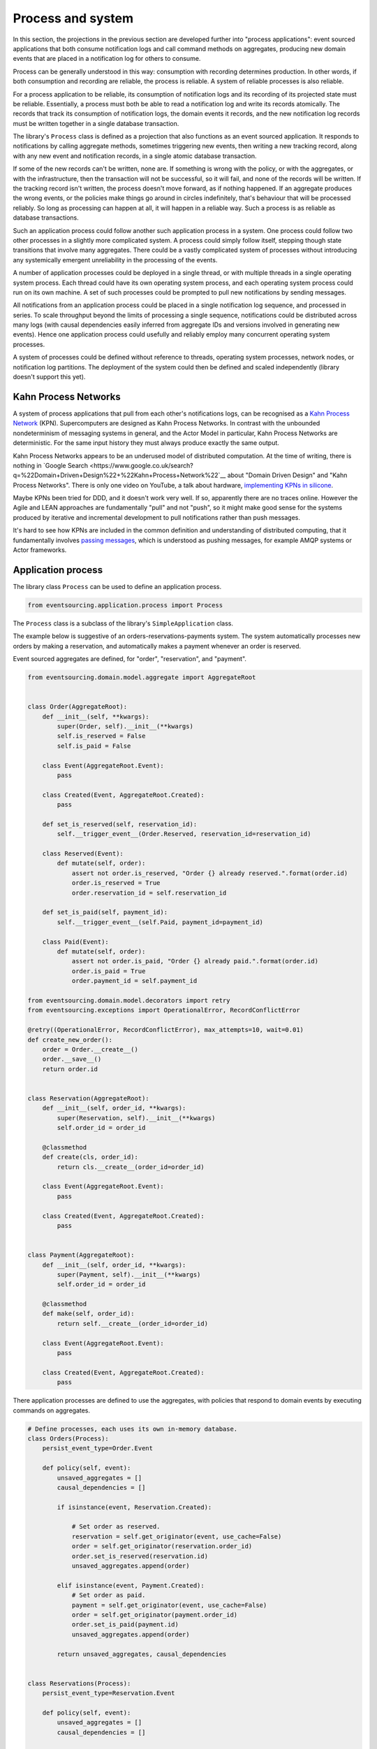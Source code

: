 ==================
Process and system
==================

In this section, the projections in the previous section are developed
further into "process applications": event sourced applications that both
consume notification logs and call command methods on aggregates, producing
new domain events that are placed in a notification log for others to consume.

Process can be generally understood in this way: consumption with recording
determines production. In other words, if both consumption and recording
are reliable, the process is reliable. A system of reliable processes is
also reliable.

For a process application to be reliable, its consumption of notification
logs and its recording of its projected state must be reliable. Essentially,
a process must both be able to read a notification log and write its records
atomically. The records that track its consumption of notification logs, the
domain events it records, and the new notification log records must be written
together in a single database transaction.

The library's ``Process`` class is defined as a projection that also functions
as an event sourced application. It responds to notifications by calling aggregate
methods, sometimes triggering new events, then writing a new tracking record,
along with any new event and notification records, in a single atomic database
transaction.

If some of the new records can't be written, none are. If something is wrong
with the policy, or with the aggregates, or with the infrastructure, then the
transaction will not be successful, so it will fail, and none of the records
will be written. If the tracking record isn't written, the process doesn't
move forward, as if nothing happened. If an aggregate produces the wrong events,
or the policies make things go around in circles indefinitely, that's behaviour
that will be processed reliably. So long as processing can happen at all, it will
happen in a reliable way. Such a process is as reliable as database transactions.

Such an application process could follow another such application process in a
system. One process could follow two other processes in a slightly more complicated
system. A process could simply follow itself, stepping though state transitions
that involve many aggregates. There could be a vastly complicated system of processes
without introducing any systemically emergent unreliability in the processing
of the events.

A number of application processes could be deployed in a single thread, or with
multiple threads in a single operating system process. Each thread could
have its own operating system process, and each operating system process
could run on its own machine. A set of such processes could be prompted to
pull new notifications by sending messages.

All notifications from an application process could be placed in a single
notification log sequence, and processed in series. To scale throughput
beyond the limits of processing a single sequence, notifications could
be distributed across many logs (with causal dependencies easily inferred from
aggregate IDs and versions involved in generating new events). Hence one
application process could usefully and reliably employ many concurrent operating
system processes.

A system of processes could be defined without reference to threads, operating
system processes, network nodes, or notification log partitions. The deployment
of the system could then be defined and scaled independently (library doesn't
support this yet).


Kahn Process Networks
---------------------

A system of process applications that pull from each other's notifications logs,
can be recognised as a `Kahn Process Network <https://en.wikipedia.org/wiki/Kahn_process_networks>`__ (KPN).
Supercomputers are designed as Kahn Process Networks. In contrast with the unbounded
nondeterminism of messaging systems in general, and the Actor Model in particular,
Kahn Process Networks are deterministic. For the same input history they must always
produce exactly the same output.

Kahn Process Networks appears to be an underused model of distributed computation.
At the time of writing, there is nothing in `Google Search
<https://www.google.co.uk/search?q=%22Domain+Driven+Design%22+%22Kahn+Process+Network%22`__
about "Domain Driven Design" and "Kahn Process Networks". There is only one video on YouTube,
a talk about hardware, `implementing KPNs in silicone <https://www.youtube.com/watch?v=sDuuvyUaIAc>`__.

Maybe KPNs been tried for DDD, and it doesn't work very well. If so, apparently there are no traces online.
However the Agile and LEAN approaches are fundamentally "pull" and not "push", so it
might make good sense for the systems produced by iterative and incremental development
to pull notifications rather than push messages.

It's hard to see how KPNs are included in the common definition and understanding of distributed
computing, that it fundamentally involves `passing messages
<https://en.wikipedia.org/wiki/Distributed_computing>`__, which is understood as pushing messages,
for example AMQP systems or Actor frameworks.

Application process
-------------------

The library class ``Process`` can be used to define an application process.

.. code:: python

    from eventsourcing.application.process import Process

The ``Process`` class is a subclass of the library's ``SimpleApplication`` class.

The example below is suggestive of an orders-reservations-payments system.
The system automatically processes new orders by making a reservation, and
automatically makes a payment whenever an order is reserved.

Event sourced aggregates are defined, for "order", "reservation", and "payment".

.. code:: python

    from eventsourcing.domain.model.aggregate import AggregateRoot


    class Order(AggregateRoot):
        def __init__(self, **kwargs):
            super(Order, self).__init__(**kwargs)
            self.is_reserved = False
            self.is_paid = False

        class Event(AggregateRoot.Event):
            pass

        class Created(Event, AggregateRoot.Created):
            pass

        def set_is_reserved(self, reservation_id):
            self.__trigger_event__(Order.Reserved, reservation_id=reservation_id)

        class Reserved(Event):
            def mutate(self, order):
                assert not order.is_reserved, "Order {} already reserved.".format(order.id)
                order.is_reserved = True
                order.reservation_id = self.reservation_id

        def set_is_paid(self, payment_id):
            self.__trigger_event__(self.Paid, payment_id=payment_id)

        class Paid(Event):
            def mutate(self, order):
                assert not order.is_paid, "Order {} already paid.".format(order.id)
                order.is_paid = True
                order.payment_id = self.payment_id

    from eventsourcing.domain.model.decorators import retry
    from eventsourcing.exceptions import OperationalError, RecordConflictError

    @retry((OperationalError, RecordConflictError), max_attempts=10, wait=0.01)
    def create_new_order():
        order = Order.__create__()
        order.__save__()
        return order.id


    class Reservation(AggregateRoot):
        def __init__(self, order_id, **kwargs):
            super(Reservation, self).__init__(**kwargs)
            self.order_id = order_id

        @classmethod
        def create(cls, order_id):
            return cls.__create__(order_id=order_id)

        class Event(AggregateRoot.Event):
            pass

        class Created(Event, AggregateRoot.Created):
            pass


    class Payment(AggregateRoot):
        def __init__(self, order_id, **kwargs):
            super(Payment, self).__init__(**kwargs)
            self.order_id = order_id

        @classmethod
        def make(self, order_id):
            return self.__create__(order_id=order_id)

        class Event(AggregateRoot.Event):
            pass

        class Created(Event, AggregateRoot.Created):
            pass


There application processes are defined to use the aggregates,
with policies that respond to domain events by executing commands
on aggregates.


.. Todo: Have a simpler example that just uses one process,
.. instantiated without subclasses. Then defined these processes
.. as subclasses, so they can be used in this example, and then
.. reused in the operating system processes.

.. code:: python

    # Define processes, each uses its own in-memory database.
    class Orders(Process):
        persist_event_type=Order.Event

        def policy(self, event):
            unsaved_aggregates = []
            causal_dependencies = []

            if isinstance(event, Reservation.Created):

                # Set order as reserved.
                reservation = self.get_originator(event, use_cache=False)
                order = self.get_originator(reservation.order_id)
                order.set_is_reserved(reservation.id)
                unsaved_aggregates.append(order)

            elif isinstance(event, Payment.Created):
                # Set order as paid.
                payment = self.get_originator(event, use_cache=False)
                order = self.get_originator(payment.order_id)
                order.set_is_paid(payment.id)
                unsaved_aggregates.append(order)

            return unsaved_aggregates, causal_dependencies


    class Reservations(Process):
        persist_event_type=Reservation.Event

        def policy(self, event):
            unsaved_aggregates = []
            causal_dependencies = []

            if isinstance(event, Order.Created):
                # Get details of the order.
                order = self.repository[event.originator_id]

                # Create a reservation.
                reservation = Reservation.create(order_id=order.id)
                unsaved_aggregates.append(reservation)

            return unsaved_aggregates, causal_dependencies


    class Payments(Process):
        persist_event_type=Payment.Event

        def policy(self, event):
            unsaved_aggregates = []
            causal_dependencies = []

            if isinstance(event, Order.Reserved):
                # Get details of the order (alternative method).
                order = self.get_originator(event, use_cache=False)

                # Make a payment.
                payment = Payment.make(order_id=order.id)
                unsaved_aggregates.append(payment)

            return unsaved_aggregates, causal_dependencies


    # Construct process applications, each uses the same in-memory database.
    orders = Orders()
    reservations = Reservations(session=orders.session)
    payments = Payments(session=orders.session)


Configure the orders and the reservations processes to follow
each other. The payments and the orders processes also follow
each other. However, the payments process does not follow the
reservations process.

.. code:: python

    orders.follow('reservations', reservations.notification_log)
    reservations.follow('orders', orders.notification_log)

    orders.follow('payments', payments.notification_log)
    payments.follow('orders', orders.notification_log)

It would be possible for the tracking records of one process to
be presented as notification logs, so an upstream process
pull information from downstream processes about their progress.
This would allow upstream to delete notifications that have
been processed downstream, and also perhaps the event records.
Tracking records except the last can also be removed, if processing
with a single thread, otherwise a sufficient history to block slow
and stale threads from committing successfully could be chosen.

Having set up a system of processes, we can run the system by
publishing an event that it responds to. In the code below,
a new order is created. The system responds by making a
reservation and a payment, facts that are registered with
the order. Everything happens synchronously in a single
thread, so by the time the ``create_new_order()`` factory
has returned, the system has already processed the order.

.. code:: python


    # Create new Order aggregate.
    order_id = create_new_order()

    # Check the order is reserved and paid.
    assert orders.repository[order_id].is_reserved
    assert orders.repository[order_id].is_paid


The system can be closed by closing all the processes.

.. code:: python

    # Clean up.
    orders.close()
    reservations.close()
    payments.close()


The system above runs in a single thread, but it could also be distributed.


Distributed system
------------------

The application processes above could be run in different threads in a
single process. Those threads could run in different processes on a
single node. Those process could run on different nodes in a network.

If there are many threads, each thread could run a loop that begins by
making a call to messaging infrastructure for prompts pushed from upstream
via messaging infrastructure. Prompts can be responded to immediately
by pulling new notifications. If the call to get new prompts times out,
any new notifications from upstream notification logs can be pulled, so
that the notification log is effectively polled at a regular interval
whenever there are no prompts. This protects against failed push.

The process applications could all use the same single database, or they
could each use their own database. If the process applications of a system
in the same operating system processes use different databases, they can
still use each other's notification log object.

Using multiple operating system processes is similar to multi-threading,
each process will run a thead that runs a loop. Multiple operating system
processes could share the same database. They could also use different
databases, but then the notification logs may need to be presented in
an API and its readers may need to to pull notifications from the API.

The example below shows a system with multiple operating system processes.
All the application processes share one MySQL database. The example works
just as well with PostgreSQL.

.. code:: python

    import os

    os.environ['DB_URI'] = 'mysql+mysqlconnector://root:@127.0.0.1/eventsourcing'
    #os.environ['DB_URI'] = 'postgresql://username:password@localhost:5432/eventsourcing'


In this system, each application process runs in its own operating system process.
The library's ``OperatingSystemProcess`` class extends ``multiprocessing.Process``.
When is starts running, it constructs an application proces object, subscribes
for upstream prompts, and loops on getting prompts from messsaging infrastructure.

It uses Redis, but it could use any publish-subscribe mechanism. We could also
use an actor framework to start operating system processes and send prompt
messages directly to followers that have subscribed (just didn't get that far yet).

.. code:: python

    from eventsourcing.application.multiprocess import OperatingSystemProcess

    orders = OperatingSystemProcess(
        application_process_class=Orders,
        upstream_names=['reservations', 'payments'],
    )

    reservations = OperatingSystemProcess(
        application_process_class=Reservations,
        upstream_names=['orders'],
    )

    payments = OperatingSystemProcess(
        application_process_class=Payments,
        upstream_names=['orders'],
    )


This example uses Redis to publish and subscribe to prompts.

.. code:: python

    import redis

    r = redis.Redis()


An ``if __name__ == 'main'`` block is required by the multiprocessing
library to distinguish parent process code from child process code.

.. code:: python

    # Multiprocessing "parent process" code block.

    if __name__ == '__main__':


Start the operating system processes (uses the multiprocessing library).

.. code:: python


        try:

            # Start operating system processes.
            orders.start()
            reservations.start()
            payments.start()


A process application object can be used in the parent process to persist
Order events. The ``Orders`` process application class can be used. It might
be better to have had a command logging process, and have the orders process
follow the command process. Then, each application would be running in just
one thread. However, in this example, two instances of the orders process
are running concurrently, which means the library needs to be robust against
notification log conflicts and branching the state of aggregate (which it is).

.. code:: python

            app = Process(name='orders', policy=None, persist_event_type=Order.Event)


This ``app`` will be working concurrently with the ``orders`` process
that is running in the operating system process that was started in the
previous step. Because there are two instances of the ``Orders`` process,
each may make changes at the same time to the same aggregates, and
there may be conflicts writing to the notification log. Since the conflicts
will causes database transactions to rollback, and commands to be restarted,
it isn't a very good design, but it still works because the process is reliable.

The ``retry`` decorator is applied to the ``create_new_order()`` factory, so
that when conflicts are encountered, the operation can be retried. For the
same reason, the ``@retry`` decorator is applied the ``run()`` method
of the process application class, ``Process``. In extreme circumstances, these
retries will be exhausted, and the original exception will be reraised by the
decorator. Obviously, if that happened in this example, the ``create_new_order()``
call would fail, and so the code would terminate. But the ``OperatingSystemProcess``
class has a loop that is robust to normal exceptions, and so if the application
process ``run()`` method exhausts its retries, the operating system process loop
will continue, calling the application indefinitely until the operating system
process is terminated.

.. code:: python

            order_id = create_new_order()

            assert order_id in app.repository


An event was persisted by the simple application object, but a prompt hasn't been
published. We could wait for followers to poll, but we can save time by publishing
a prompt.

.. code:: python

            # Wait for the two followers to subscribe.
            while r.publish('orders', '') < 2:
                pass


By prompting followers of the orders process, the reservations system will
immediately pull the ``Order.Created`` event from the orders process's notification
log, and its policy will cause it to create a reservation object, and so on until
the order is paid.


Wait for the results, by polling the aggregate state.

.. code:: python

            import time

            retries = 100
            while not app.repository[order_id].is_reserved:
                time.sleep(0.1)
                retries -= 1
                assert retries, "Failed set order.is_reserved"

            while retries and not app.repository[order_id].is_paid:
                time.sleep(0.1)
                retries -= 1
                assert retries, "Failed set order.is_paid"


Do it again, lots of times.

.. code:: python

            import datetime

            started = datetime.datetime.now()

            # Create some new orders.
            #num = 500
            num = 25
            order_ids = []
            for _ in range(num):
                order_id = create_new_order()
                order_ids.append(order_id)
                r.publish('orders', '')

            retries = num * 10
            #retries = num * 20  # need more time for chaos injection

            for i, order_id in enumerate(order_ids):

                while not app.repository[order_id].is_reserved:
                    time.sleep(0.1)
                    retries -= 1
                    assert retries, "Failed set order.is_reserved {} ({})".format(order_id, i)

                while retries and not app.repository[order_id].is_paid:
                    time.sleep(0.1)
                    retries -= 1
                    assert retries, "Failed set order.is_paid ({})".format(i)

            duration = (datetime.datetime.now() - started).total_seconds()
            rate = float(num) / duration
            print("Orders system processed {} orders in {:.2f}s at rate of {:.2f} orders/s".format(
                num, duration, rate
            ))

The system's operating system processes can be terminated by sending a "kill" message.

.. code:: python

        finally:
            # Clean up.
            r.publish('orders', 'KILL')
            r.publish('reservations', 'KILL')
            r.publish('payments', 'KILL')

            orders.join(timeout=1)
            reservations.join(timeout=1)
            payments.join(timeout=1)

            if orders.is_alive:
                orders.terminate()

            if reservations.is_alive:
                reservations.terminate()

            if payments.is_alive:
                payments.terminate()

            app.close()


The example above uses a single database for all of the processes in the
system, but if the notifications for each process are presented in an API
for others to read remotely, each process could use its own database.


.. Todo: "Instrument" the tracking records (with a notification log?) so we can
.. measure how far behind downstream is processing events from upstream.

.. Todo: Maybe a "splitting" process that has two applications, two
.. different notification logs that can be consumed separately.



Process DSL
~~~~~~~~~~~

The example below is currently just a speculative design idea, not currently supported by the library.

.. code::

    @process(orders_policy)
    def orders():
        reservations() + payments()

    @process(reservations_policy)
    def reservations():
        orders()

    @process(payments_policy)
    def payments():
        orders()
